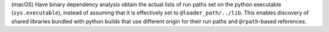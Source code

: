 (macOS) Have binary dependency analysis obtain the actual lists of
run paths set on the python executable (``sys.executable``), instead of
assuming that it is effectively set to ``@loader_path/../lib``. This
enables discovery of shared libraries bundled with python builds that
use different origin for their run paths and ``@rpath``-based references.
